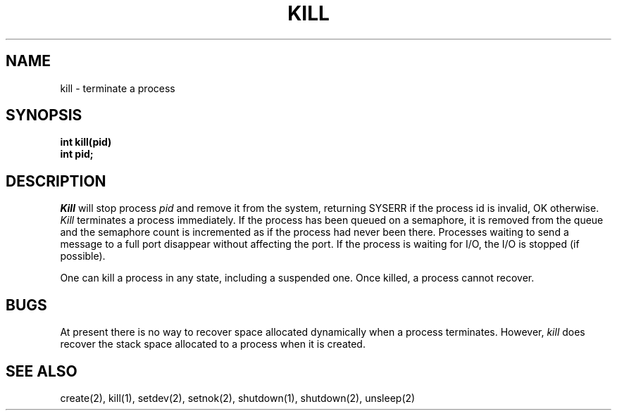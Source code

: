 .TH KILL 2
.SH NAME
kill \- terminate a process
.SH SYNOPSIS
.B int
.B kill(pid)
.br
.B int pid;
.fi
.SH DESCRIPTION
.I Kill
will stop process
.I pid
and remove it from the system,
returning SYSERR if the process id is invalid, OK otherwise.
.I Kill
terminates a process immediately.
If the process has been queued on a semaphore, it is removed from
the queue and the semaphore count is incremented as if the
process had never been there.
Processes waiting to send a message to a full port disappear without
affecting the port.
If the process is waiting for I/O, the I/O is stopped (if possible).
.PP
One can kill a process in any state, including a suspended one.
Once killed, a process cannot recover.
.SH BUGS
At present there is no way to recover space allocated dynamically
when a process terminates.
However,
.I kill
does recover the stack space allocated to a process when it is created.
.SH SEE ALSO
create(2), kill(1), setdev(2), setnok(2), shutdown(1), shutdown(2), unsleep(2)
